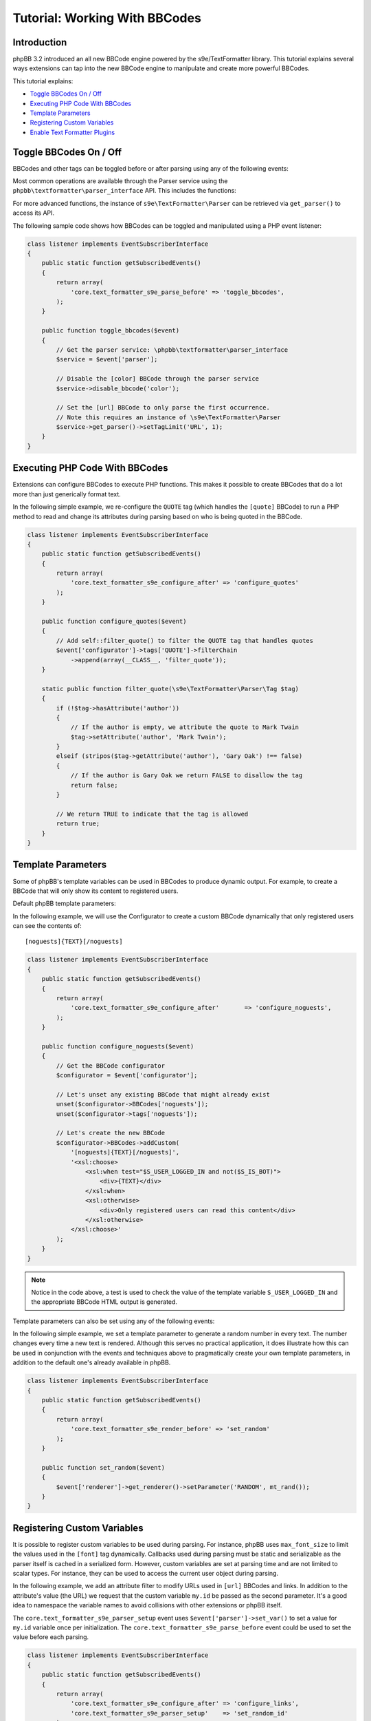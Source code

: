 ==============================
Tutorial: Working With BBCodes
==============================

Introduction
============

phpBB 3.2 introduced an all new BBCode engine powered by the s9e/TextFormatter
library. This tutorial explains several ways extensions can tap into the new
BBCode engine to manipulate and create more powerful BBCodes.

This tutorial explains:

* `Toggle BBCodes On / Off`_
* `Executing PHP Code With BBCodes`_
* `Template Parameters`_
* `Registering Custom Variables`_
* `Enable Text Formatter Plugins`_

Toggle BBCodes On / Off
=======================

BBCodes and other tags can be toggled before or after parsing using any of the following events:

.. csv-table::
   :header: "Event", "Description"
   :delim: |

   ``core.text_formatter_s9e_parser_setup`` | Triggers once, when the text Parser service is first created.
   ``core.text_formatter_s9e_parse_before`` | Triggers every time text is parsed, before parsing begins.
   ``core.text_formatter_s9e_parse_after`` | Triggers every time text is parsed, **after** parsing has completed. This can be used to restore values to their original state, for example.

Most common operations are available through the Parser service using the ``phpbb\textformatter\parser_interface`` API.
This includes the functions:

.. csv-table::
    :header: "Function", "Description"
    :delim: |

    ``disable_bbcode($name)`` | Disable a BBCode
    ``disable_bbcodes()`` | Disable BBCodes in general
    ``disable_censor()`` | Disable the censor
    ``disable_magic_url()`` | Disable magic URLs
    ``disable_smilies()`` | Disable smilies
    ``enable_bbcode($name)`` | Enable a specific BBCode
    ``enable_bbcodes()`` | Enable BBCodes in general
    ``enable_censor()`` | Enable the censor
    ``enable_magic_url()`` | Enable magic URLs
    ``enable_smilies()`` | Enable smilies

For more advanced functions, the instance of ``s9e\TextFormatter\Parser`` can be retrieved via ``get_parser()`` to access its API.

The following sample code shows how BBCodes can be toggled and manipulated using a PHP event listener:

.. code-block:: php

    class listener implements EventSubscriberInterface
    {
        public static function getSubscribedEvents()
        {
            return array(
                'core.text_formatter_s9e_parse_before' => 'toggle_bbcodes',
            );
        }

        public function toggle_bbcodes($event)
        {
            // Get the parser service: \phpbb\textformatter\parser_interface
            $service = $event['parser'];

            // Disable the [color] BBCode through the parser service
            $service->disable_bbcode('color');

            // Set the [url] BBCode to only parse the first occurrence.
            // Note this requires an instance of \s9e\TextFormatter\Parser
            $service->get_parser()->setTagLimit('URL', 1);
        }
    }

.. seealso::

    https://area51.phpbb.com/docs/code/3.2.x/phpbb/textformatter/parser_interface.html
    http://s9etextformatter.readthedocs.io/Getting_started/Runtime_configuration/


Executing PHP Code With BBCodes
===============================

Extensions can configure BBCodes to execute PHP functions. This makes it possible to create BBCodes that do a lot
more than just generically format text.

In the following simple example, we re-configure the ``QUOTE`` tag (which handles the ``[quote]`` BBCode) to run a PHP
method to read and change its attributes during parsing based on who is being quoted in the BBCode.

.. code-block:: php

    class listener implements EventSubscriberInterface
    {
        public static function getSubscribedEvents()
        {
            return array(
                'core.text_formatter_s9e_configure_after' => 'configure_quotes'
            );
        }

        public function configure_quotes($event)
        {
            // Add self::filter_quote() to filter the QUOTE tag that handles quotes
            $event['configurator']->tags['QUOTE']->filterChain
                ->append(array(__CLASS__, 'filter_quote'));
        }

        static public function filter_quote(\s9e\TextFormatter\Parser\Tag $tag)
        {
            if (!$tag->hasAttribute('author'))
            {
                // If the author is empty, we attribute the quote to Mark Twain
                $tag->setAttribute('author', 'Mark Twain');
            }
            elseif (stripos($tag->getAttribute('author'), 'Gary Oak') !== false)
            {
                // If the author is Gary Oak we return FALSE to disallow the tag
                return false;
            }

            // We return TRUE to indicate that the tag is allowed
            return true;
        }
    }

.. seealso::

    http://s9etextformatter.readthedocs.io/Filters/Attribute_filters/
    http://s9etextformatter.readthedocs.io/Filters/Tag_filters/
    http://s9etextformatter.readthedocs.io/Filters/Callback_signature/


Template Parameters
===================

Some of phpBB's template variables can be used in BBCodes to produce dynamic output. For example, to create a BBCode
that will only show its content to registered users.

Default phpBB template parameters:

.. csv-table::
    :header: "Variable", "Description"
    :delim: |

    ``S_IS_BOT`` | Whether the current user is a bot.
    ``S_REGISTERED_USER`` | Whether the current user is registered.
    ``S_USER_LOGGED_IN`` | Whether the current user is logged in.
    ``S_VIEWCENSORS`` | Whether the current user's preferences are set to hide censored words.
    ``S_VIEWFLASH`` | Whether the current user's preferences are set to display Flash objects.
    ``S_VIEWIMG`` | Whether the current user's preferences are set to display images.
    ``S_VIEWSMILIES`` | Whether the current user's preferences are set to display smilies.
    ``STYLE_ID`` | ID of the current style.
    ``T_SMILIES_PATH`` | Path to the smilies directory.

In the following example, we will use the Configurator to create a custom BBCode dynamically that only registered
users can see the contents of:

::

    [noguests]{TEXT}[/noguests]

.. code-block:: php

    class listener implements EventSubscriberInterface
    {
        public static function getSubscribedEvents()
        {
            return array(
                'core.text_formatter_s9e_configure_after'	=> 'configure_noguests',
            );
        }

        public function configure_noguests($event)
        {
            // Get the BBCode configurator
            $configurator = $event['configurator'];

            // Let's unset any existing BBCode that might already exist
            unset($configurator->BBCodes['noguests']);
            unset($configurator->tags['noguests']);

            // Let's create the new BBCode
            $configurator->BBCodes->addCustom(
                '[noguests]{TEXT}[/noguests]',
                '<xsl:choose>
                    <xsl:when test="$S_USER_LOGGED_IN and not($S_IS_BOT)">
                        <div>{TEXT}</div>
                    </xsl:when>
                    <xsl:otherwise>
                        <div>Only registered users can read this content</div>
                    </xsl:otherwise>
                </xsl:choose>'
            );
        }
    }

.. note::

    Notice in the code above, a test is used to check the value of the template variable ``S_USER_LOGGED_IN``
    and the appropriate BBCode HTML output is generated.

Template parameters can also be set using any of the following events:

.. csv-table::
    :header: "Event", "Description"
    :delim: |

    ``core.text_formatter_s9e_renderer_setup`` | Triggers once, when the renderer service is created.
    ``core.text_formatter_s9e_render_before`` | Triggers every time a text is rendered, before the HTML is produced.
    ``core.text_formatter_s9e_render_after`` | Triggers every time a text is rendered, *after* the HTML is produced. It can be used to restore values to their original state.

In the following simple example, we set a template parameter to generate a random number in every text.
The number changes every time a new text is rendered. Although this serves no practical application, it
does illustrate how this can be used in conjunction with the events and techniques above to pragmatically create
your own template parameters, in addition to the default one's already available in phpBB.

.. code-block:: php

    class listener implements EventSubscriberInterface
    {
        public static function getSubscribedEvents()
        {
            return array(
                'core.text_formatter_s9e_render_before' => 'set_random'
            );
        }

        public function set_random($event)
        {
            $event['renderer']->get_renderer()->setParameter('RANDOM', mt_rand());
        }
    }


.. seealso::

    http://s9etextformatter.readthedocs.io/Templating/Template_parameters/
    http://s9etextformatter.readthedocs.io/Plugins/BBCodes/Use_template_parameters/


Registering Custom Variables
============================

It is possible to register custom variables to be used during parsing. For instance, phpBB uses
``max_font_size`` to limit the values used in the ``[font]`` tag dynamically. Callbacks used during parsing
must be static and serializable as the parser itself is cached in a serialized form. However, custom variables
are set at parsing time and are not limited to scalar types. For instance, they can be used to access the
current user object during parsing.

In the following example, we add an attribute filter to modify URLs used in ``[url]`` BBCodes and links. In
addition to the attribute's value (the URL) we request that the custom variable ``my.id`` be passed as the
second parameter. It's a good idea to namespace the variable names to avoid collisions with other extensions
or phpBB itself.

The ``core.text_formatter_s9e_parser_setup`` event uses ``$event['parser']->set_var()`` to set a value for
``my.id`` variable once per initialization. The ``core.text_formatter_s9e_parse_before`` event could be used to
set the value before each parsing.

.. code-block:: php

    class listener implements EventSubscriberInterface
    {
        public static function getSubscribedEvents()
        {
            return array(
                'core.text_formatter_s9e_configure_after' => 'configure_links',
                'core.text_formatter_s9e_parser_setup'    => 'set_random_id'
            );
        }

        static public function add_link_id($url, $my_id)
        {
            return $url . '#' . $my_id;
        }

        public function configure_links($event)
        {
            // Add self::add_link_id() to filter the attribute value of [url] BBCodes and links
            $event['configurator']->tags['url']->attributes['url']->filterChain
                ->append(array(__CLASS__, 'add_link_id'))
                ->resetParameters()
                ->addParameterByName('attrValue')
                ->addParameterByName('my.id');
        }

        public function set_random_id($event)
        {
            // We set my.id to a random number in this example
            $event['parser']->set_var('my.id', mt_rand(111, 999));
        }
    }

.. seealso::

    https://area51.phpbb.com/docs/code/3.2.x/phpbb/textformatter/parser_interface.html
    http://s9etextformatter.readthedocs.io/Filters/Callback_signature/
    http://s9etextformatter.readthedocs.io/Filters/Attribute_filters/
    http://s9etextformatter.readthedocs.io/Filters/Tag_filters/

Enable Text Formatter Plugins
=============================

The Text Formatter library has a collection of plugins that can be enabled through an extension,
such as MediaEmbed, Pipe Tables, etc.

Plugins can be toggled via the ``configurator`` var available through the ``core.text_formatter_s9e_configure_before``
and ``core.text_formatter_s9e_configure_after`` events which respectively trigger before and after the default
settings are configured.

.. code-block:: php

    class listener implements EventSubscriberInterface
    {
        public static function getSubscribedEvents()
        {
            return array(
                'core.text_formatter_s9e_configure_after' => 'configure'
            );
        }

        public function configure($event)
        {
            $configurator = $event['configurator'];

            // Disable the Autolink plugin
            unset($configurator->Autolink);

            // Enable the PipeTables plugin
            $configurator->PipeTables;

            // Do something if the MediaEmbed plugin is enabled
            $is_enabled = isset($configurator->MediaEmbed);
            if ($is_enabled)
            {
                // ...
            }

            // Get the names of all loaded plugins
            $names = [];
            foreach ($configurator->plugins as $plugin_name => $plugin_configurator)
            {
                $names[] = $plugin_name;
            }
        }
    }

.. seealso::

    http://s9etextformatter.readthedocs.io
